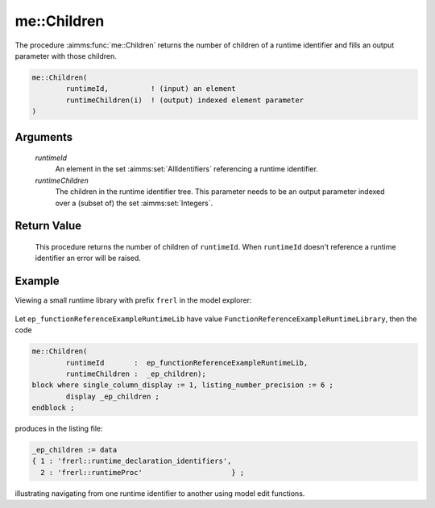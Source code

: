 .. aimms:function:: me::Children(runtimeId, runtimeChildren)

.. _me::Children:

me::Children
============

The procedure :aimms:func:`me::Children` returns the number of children of a
runtime identifier and fills an output parameter with those children.

.. code-block:: aimms

    me::Children(
            runtimeId,          ! (input) an element
            runtimeChildren(i)  ! (output) indexed element parameter
    )

Arguments
---------

    *runtimeId*
        An element in the set :aimms:set:`AllIdentifiers` referencing a runtime identifier.

    *runtimeChildren*
        The children in the runtime identifier tree. This parameter needs to be
        an output parameter indexed over a (subset of) the set :aimms:set:`Integers`.

Return Value
------------

    This procedure returns the number of children of ``runtimeId``. When
    ``runtimeId`` doesn't reference a runtime identifier an error will be
    raised.


Example
-------

Viewing a small runtime library with prefix ``frerl`` in the model explorer:

.. figure:: images/runtimelib-setup.png
    :align: center

Let ``ep_functionReferenceExampleRuntimeLib`` have value ``FunctionReferenceExampleRuntimeLibrary``, then the code

.. code-block:: aimms

	me::Children(
		runtimeId       :  ep_functionReferenceExampleRuntimeLib, 
		runtimeChildren :  _ep_children);
	block where single_column_display := 1, listing_number_precision := 6 ;
		display _ep_children ;
	endblock ;

produces in the listing file:

.. code-block:: aimms

    _ep_children := data 
    { 1 : 'frerl::runtime_declaration_identifiers',
      2 : 'frerl::runtimeProc'                     } ;

illustrating navigating from one runtime identifier to another using model edit functions.

.. seealso::

    - :aimms:func:`me::Parent`.
    - :aimms:func:`me::GetAttribute`.
    - Generic references for model edit functions can be found on the `index page <https://documentation.aimms.com/functionreference/model-handling/model-edit-functions/index.html>`_.



